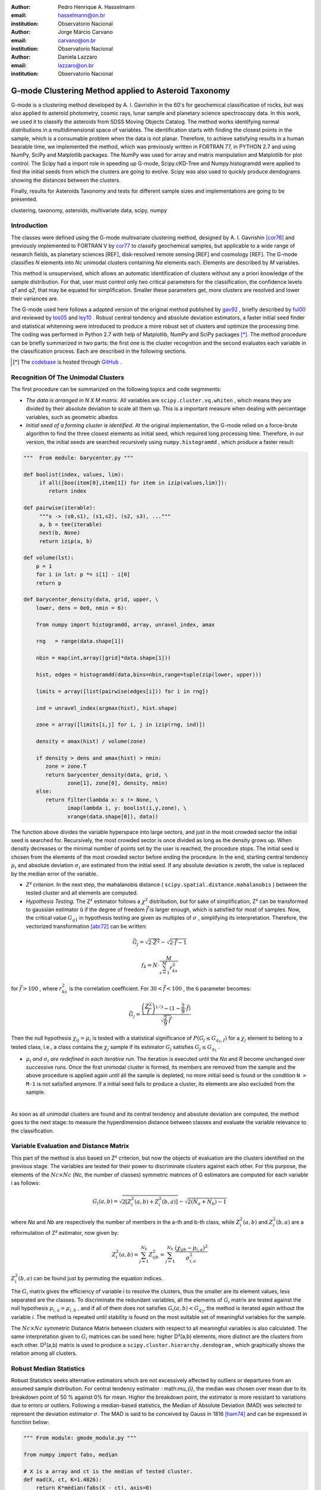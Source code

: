 :author: Pedro Henrique A. Hasselmann
:email: hasselmann@on.br
:institution: Observatorio Nacional

:author: Jorge Márcio Carvano
:email: carvano@on.br
:institution: Observatorio Nacional

:author: Daniela Lazzaro
:email: lazzaro@on.br
:institution: Observatorio Nacional

-----------------------------------------------------
G-mode Clustering Method applied to Asteroid Taxonomy
-----------------------------------------------------

.. class:: abstract

   G-mode is a clustering method developed by A. I. Gavrishin in the 60's for geochemical classification of rocks, 
   but was also applied to asteroid photometry, cosmic rays, lunar sample and planetary science spectroscopy data. 
   In this work, we used it to classify the asteroids from SDSS Moving Objects Catalog. 
   The method works identifying normal distributions in a multidimensional space of variables. 
   The identification starts with finding the closest points in the sample, which is a consumable problem when the data is not planar. 
   Therefore, to achieve satisfying results in a human bearable time, we implemented the method, 
   which was previously written in FORTRAN 77, in PYTHON 2.7 and using NumPy, SciPy and Matplotlib packages. 
   The NumPy was used for array and matrix manipulation and Matplotlib for plot control. 
   The Scipy had a import role in speeding up G-mode, Scipy.cKD-Tree and Numpy.histogramdd were applied to find the initial seeds 
   from which the clusters are going to evolve. Scipy was also used to quickly produce dendograms showing the distances between the clusters.

   Finally, results for Asteroids Taxonomy and tests for different sample sizes and implementations are going to be presented.

.. class:: keywords

   clustering, taxonomy, asteroids, multivariate data, scipy, numpy

Introduction
------------

The classes were defined using the G-mode multivariate clustering method, designed by A. I. Gavrishin [cor76]_ and 
previously implemented to FORTRAN V by cor77_ to classify geochemical samples, but applicable to a wide range of research fields, 
as planetary sciences [REF], disk-resolved remote sensing [REF] and cosmology [REF]. 
The G-mode classifies *N* elements into *Nc* unimodal clusters containing *Na* elements each. Elements are described by *M* variables. 

This method is unsupervised, which allows an automatic identification of clusters without any a priori knowledge of the sample distribution. 
For that, user must control only two critical parameters for the classification, the confidence levels *q1* and *q2*, that may be equated 
for simplification. Smaller these parameters get, more clusters are resolved and lower their variances are.

The G-mode used here follows a adapted version of the original method published by gav92_ , briefly described by ful00_ and reviewed by tos05_ and ley10_  . 
Robust central tendency and absolute deviation estimators, a faster initial seed finder and statistical whitenning were introduced to produce a more 
robust set of clusters and optimize the processing time. The coding was performed in Python 2.7 with help of Matplotlib, NumPy and SciPy packages [*]_. 
The method procedure can be briefly summarized in two parts: the first one is the cluster recognition and 
the second evaluates each variable in the classification process. Each are described in the following sections. 

.. [*] The codebase_ is hosted through GitHub_ .

.. _codebase: http://pedrohasselmann.github.com/GmodeClass
.. _GitHub: http://github.com
 
Recognition Of The Unimodal Clusters
------------------------------------

The first procedure can be summarized on the following topics and code segmments:

- *The data is arranged in N X M matrix*. All variables are ``scipy.cluster.vq.whiten`` , 
  which means they are divided by their absolute deviation to scale all them up. 
  This is a important measure when dealing with percentage variables, such as geometric albedos.

- *Initial seed of a forming cluster is identified*. 
  At the original implementation, the G-mode relied on a force-brute algorithm to find the three closest elements as initial seed, 
  which required long processing time. Therefore, in our version, the initial seeds are searched recursively using ``numpy.histogramdd`` , which
  produce a faster result:

.. code-block:: python

   """  From module: barycenter.py """

   def boolist(index, values, lim):
        if all([boo(item[0],item[1]) for item in izip(values,lim)]):
           return index

   def pairwise(iterable):
        """s -> (s0,s1), (s1,s2), (s2, s3), ..."""
        a, b = tee(iterable)
        next(b, None)
        return izip(a, b)

   def volume(lst):
       p = 1
       for i in lst: p *= i[1] - i[0]
       return p
    
   def barycenter_density(data, grid, upper, \
       lower, dens = 0e0, nmin = 6):
   
       from numpy import histogramdd, array, unravel_index, amax
   
       rng   = range(data.shape[1])
       
       nbin = map(int,array([grid]*data.shape[1]))
       
       hist, edges = histogramdd(data,bins=nbin,range=tuple(zip(lower, upper)))
       
       limits = array([list(pairwise(edges[i])) for i in rng])
       
       ind = unravel_index(argmax(hist), hist.shape) 
       
       zone = array([limits[i,j] for i, j in izip(rng, ind)])
       
       density = amax(hist) / volume(zone)
       
       if density > dens and amax(hist) > nmin:
          zone = zone.T
          return barycenter_density(data, grid, \
                 zone[1], zone[0], density, nmin)
       else:
          return filter(lambda x: x != None, \
                 imap(lambda i, y: boolist(i,y,zone), \
                 xrange(data.shape[0]), data))

The function above divides the variable hyperspace into large sectors, and just in the most crowded sector the initial seed is searched for. 
Recursively, the most crowded sector is once divided as long as the density grows up. 
When density decreases or the minimal number of points set by the user is reached, the procedure stops. 
The initial seed is chosen from the elements of the most crowded sector before ending the procedure. 
In the end, starting central tendency :math:`\mu_{i}` and absolute deviation :math:`\sigma_{i}` are estimated from the initial seed. 
If any absolute deviation is zeroth, the value is replaced by the median error of the variable.                 

- *Z² criterion*. In the next step, the mahalanobis distance ( ``scipy.spatial.distance.mahalanobis`` ) between 
  the tested cluster and all elements are computed.

- *Hypothesis Testing*. The Z² estimator follows a :math:`\chi^{2}` distribution, but for sake of simplification, 
  Z² can be transformed to gaussian estimator ``G`` if the degree of freedom :math:`\vec{f}` is larger enough, which is satisfied for most of samples. 
  Now, the critical value :math:`G_{q1}` in hypothesis testing are given as multiples of :math:`\sigma` , simplifying its interpretation. 
  Therefore, the vectorized transformation [abr72]_ can be written:

.. math:: 

   \vec{G_{j}}=\sqrt{2\cdot\vec{Z^{2}}}-\sqrt{2\cdot\vec{f}-1}

.. math::

   f_{k}=N\cdot\frac{M}{\sum_{s=1}^{M}r_{ks}^{2}}
 
for :math:`\vec{f} > 100` , where :math:`r_{ks}^{2}` is the correlation coefficient. For :math:`30 < \vec{f} < 100` , the ``G`` parameter becomes: 

.. math::

   \vec{G_{j}}=\frac{\left(\frac{Z^{2}}{\vec{f}}\right)^{1/3}-(1-\frac{2}{9}\cdot\vec{f})}{\sqrt{\frac{2}{9}\cdot\vec{f}}}
 
Then the null hypothesis :math:`\chi_{ij} = \mu_{i}` is tested with a statistical significance of :math:`P(G_{j} \leq G_{q_{1},f})` for a :math:`\chi_{j}`
element to belong to a tested class, i.e., a class contains the :math:`\chi_{j}` sample if its estimator :math:`G_{j}` satisfies :math:`G_{j} \leq G_{q_{1}}` .

- :math:`\mu_{i}` *and* :math:`\sigma_{i}` *are redefined in each iterative run*. The iteration is executed until the *Na*
  and *R* become unchanged over successive runs. Once the first unimodal cluster is formed, its members are removed from the sample and 
  the above procedure is applied again until all the sample is depleted, no more initial seed is found or the condition ``N > M-1``
  is not satisfied anymore. If a initial seed fails to produce a cluster, its elements are also excluded from the sample.

|
As soon as all unimodal clusters are found and its central tendency and absolute deviation are computed, the method goes to the next stage: 
to measure the hyperdimension distance between classes and evaluate the variable relevance to the classification.

Variable Evaluation and Distance Matrix
---------------------------------------
 
This part of the method is also based on Z² criterion, but now the objects of evaluation are the clusters identified on the previous stage. 
The variables are tested for their power to discriminate clusters against each other. For this purpose, the elements of the :math:`Nc \times Nc`
(*Nc*, the number of classes) symmetric matrices of G estimators are computed for each variable i as follows:

.. math::

   G_{i}(a,b)=\sqrt{2\left[Z_{i}^{2}(a,b)+Z_{i}^{2}(b,a)\right]}-\sqrt{2\left(N_{a}+N_{b}\right)-1}
 
where *Na* and *Nb* are respectively the number of members in the a-th and b-th class, while :math:`Z_{i}^{2}(a,b)` and :math:`Z_{i}^{2}(b,a)` 
are a reformulation of Z² estimator, now given by:

.. math::

   Z_{i}^{2}(a,b)=\sum_{j=1}^{N_{b}}Z_{ijb}^{2}=\sum_{j=1}^{N_{b}}\frac{\left(\chi_{ijb}-\mu_{i,a}\right)^{2}}{\sigma_{i,a}^{2}}
 
:math:`Z_{i}^{2}(b,a)` can be found just by  permuting the equation indices.

The :math:`G_{i}` matrix gives the efficiency of variable i to resolve the clusters, thus the smaller are its element values, less separated are the classes. 
To discriminate the redundant variables, all the elements of :math:`G_{i}` matrix are tested against the null hypothesis :math:`\mu_{i,a} = \mu_{i,b}` , 
and if all of them does not satisfies :math:`G_{i}(a,b) < G_{q_{2}}`, the method is iterated again without the variable *i*. 
The method is repeated until stability is found on the most suitable set of meaningful variables for the sample.

The :math:`Nc \times Nc` symmetric Distance Matrix between clusters with respect to all meaningful variables is also calculated. 
The same interpretation given to :math:`G_{i}`  matrices can be used here: higher D²(a,b) elements, more distinct are the clusters from each other.
D²(a,b) matrix is used to produce a ``scipy.cluster.hierarchy.dendogram`` , which graphically shows the relation among all clusters.

Robust Median Statistics
------------------------

Robust Statistics seeks alternative estimators which are not excessively affected by outliers or departures from an assumed sample distribution. 
For central tendency estimator : math:`\mu_{i}`, the median was chosen over mean due to its breakdown point of 50 % against 0% for mean. 
Higher the breakdown point, the estimator is more resistant to variations due to errors or outliers. 
Following a median-based statistics, the Median of Absolute Deviation (MAD) was selected to represent the deviation estimator :math:`\sigma`. 
The MAD is said to be conceived by Gauss in 1816 [ham74]_ and can be expressed in function below:

.. code-block:: python
 
    """ From module: gmode_module.py """
 
    from numpy import fabs, median
    
    # X is a array and ct is the median of tested cluster.
    def mad(X, ct, K=1.4826):
        return K*median(fabs(X - ct), axis=0)
   
To be used as a estimator of standard deviation, the MAD must be multiplied by a scaling factor K, which adjusts the value for a assumed distribution. 
For Gaussian distribution, which is the distribution assumed for clusters in the G-mode, ``K = 1.426``.

To compute the mahalanobis distance is necessary to estimate the covariance matrix.
MAD is expanded to calculate its terms:

.. code-block:: python

    def cov(X, ct, K=1.4826):
        X = X - ct
        return matrix( [median(X.T*X[:,i], axis=1)*K**2 \
               for i in xrange(X.shape[1])] )

The correlation coefficient :math:`r_{s,k}` used in this G-mode version was proposed by she97_ to be a median counterpart to 
pearson correlation coefficient, with breakpoint of 50%, similar to MAD versus standard deviation. 
The coefficient is based on linear data transformation and depends on MAD and the deviation of each element from the median:        

.. code-block:: python

    """ From module: gmode_module.py """

   from numpy import median, matrix, isnan, fabs
   from collections import deque

   # X is a array
   # ct is the median of tested cluster.
   # dev is the MAD of tested cluster.
   def R(X, ct, dev):

       X = (X - ct)/dev
       r2 = deque()
    
       for i in xrange(X.shape[1]):
           u  = median(fabs(X.T + X[:,i]), axis=1)**2
           v  = median(fabs(X.T - X[:,i]), axis=1)**2
           ri = (u - v)/(u + v)
           r2.append(ri**2)

       r2 = matrix(r2)

       if aall(isnan(r2)) : 
          r2 = matrix(eye(X.shape[1]))
       else:
          whereNaN = isnan(r2)
          r2[whereNaN] = 1e0

       return r2

The application of median statistics on G-mode is a departure from the original concept of the method. 
The goal is producing more stable classes and save processing time from unnecessary sucessive iterations.

Code Testing
------------

.. table:: Gaussian Distributions in Simulated Sample. :label:`tabgauss`

   +------------+------------+-------------+-----+------------+------------+
   | Gaussians  | C. T. [*]_ |  S. D. [*]_ |  N  | N-Original | N-Adapted  |
   +------------+------------+-------------+-----+------------+------------+
   |     1      |    (3,3)   | (0.5,0.25)  | 500 | 471 (5.8%) | 512 (2.4%) |
   +------------+------------+-------------+-----+------------+------------+
   |     2      |    (3,8)   | (0.7,0.7)   | 500 | 538 (7.6%) | 461 (7.8%) |
   +------------+------------+-------------+-----+------------+------------+
   |     3      |    (7,5)   | (0.7,0.7)   | 500 | 585 (17%)  | 346 (30.8%)|
   +------------+------------+-------------+-----+------------+------------+

.. [*] Central Tendency.
.. [*] Standard Deviation.


.. figure:: simulated.png
   :scale: 40%
   
   Simulated Sample of 2000 points. 
   Blue dots represent the bidimensional elements and the clusters are three gaussian distributions composed of random points. :label:`figsimul`

.. figure:: Classic_Gmode_Identification.png 
   :scale: 50%
   
   Red filled circles are the elements of clusters identified by Original G-mode. The green filled circles represent the initial seed. :label:`figorig`

.. figure:: Vectorized_Gmode_Identification.png
   :scale: 50%
 
   Clusters identified by Adapted G-mode. Labels are the same as previous graphics. :label:`figadapted`

   
For testing the efficiency of the Adapted G-mode version, a bidimensional sample of 2000 points was simulated using ``numpy.random``. 
The points filled a range of 0 to 10. Three random Gaussian distributions containing 500 points each ( ``numpy.random.normal`` ), 
plus 500 random points ( ``numpy.random.rand`` ) composed the final sample (Figure :ref:`figsimul` ). 
These gaussians were the aim for the recognition ability of clustering method, while the random points worked as background noise.
Then, simulated sample was classified using the Original [gav92]_ and Adapted G-mode version. 
The results are presented in Table :ref:`tabgauss` and figures below.

Comparing results from both versions is noticeable the differences of how each version identify clusters. 
Since the initial seed in the Original G-mode starts from just the closest points, 
there is no guarantee that initial seeds will start close or inside clusters. 
The Original version is also limited for misaligned-axis clusters, due to the use of normalized distance estimator, 
that does not have correction for covariance. This limitation turn impossible the identification of misaligned clusters without including 
random elements in, as seen in Figure :ref:`figorig` .

The Adapted version, otherwise, seeks the initial seed through densest regions, thus ensuring its start inside or close to clusters. 
Moreover, by using the mahalonobis distance as estimator, the covariance matrix is taken into account, which makes a more precise 
identification of cluster boundaries (Figure :ref:`figadapted` ). Nevertheless, Adapted G-mode has tendency to undersize the number of elements on 
the misaligned clusters. For cluster number 3 in Table :ref:`tabgauss` , a anti-correlated gaussian distribution, the undersizing reaches 30.8%. 
If the undersizing becomes too large, its possible that “lost elements” are identified as new cluster. 
Therefore, may be necessary to group clusters according to its d²(a,b) distances.

G-mode Applied to Sloan Digital Sky Survey Moving Objects Catalog 4
-------------------------------------------------------------------

jhjgjhgjfytf.

Preliminary Results on Asteroids Classification
-----------------------------------------------

jhfhgfhgdtrdt.

References
----------
.. [abr72] Abramowitz and Stegun. 1972.
.. [ham74] Hampel. 1974.
.. [cor76] Coradini et al. 1976.
.. [cor77] Coradini et al. 1977.
.. [gav92] Gavrishin et al. 1992.
.. [she97] Shevlyakov. 1997.
.. [ful00] Fulchignoni et al. 2000.
.. [tos05] Tosi et al. 2005.
.. [ley10] Leyrat et al. 2010.

